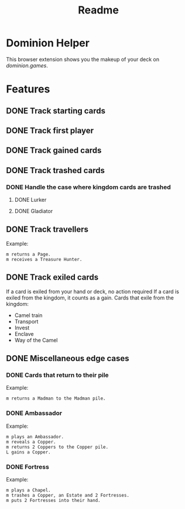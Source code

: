 #+TITLE: Readme

* Dominion Helper
This browser extension shows you the makeup of your deck on [[dominion.games][dominion.games]].

* Features
** DONE Track starting cards
** DONE Track first player
** DONE Track gained cards
** DONE Track trashed cards
*** DONE Handle the case where kingdom cards are trashed
**** DONE Lurker
**** DONE Gladiator
** DONE Track travellers
Example:
#+begin_src
m returns a Page.
m receives a Treasure Hunter.
#+end_src
** DONE Track exiled cards
If a card is exiled from your hand or deck, no action required
If a card is exiled from the kingdom, it counts as a gain.
Cards that exile from the kingdom:
- Camel train
- Transport
- Invest
- Enclave
- Way of the Camel
** DONE Miscellaneous edge cases
*** DONE Cards that return to their pile
Example:
#+begin_src
m returns a Madman to the Madman pile.
#+end_src
*** DONE Ambassador
Example:
#+begin_src
m plays an Ambassador.
m reveals a Copper.
m returns 2 Coppers to the Copper pile.
L gains a Copper.
#+end_src

*** DONE Fortress
Example:
#+begin_src
m plays a Chapel.
m trashes a Copper, an Estate and 2 Fortresses.
m puts 2 Fortresses into their hand.
#+end_src
